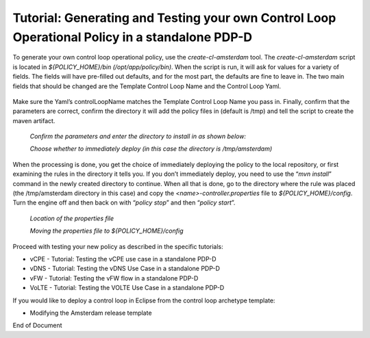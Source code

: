 
.. This work is licensed under a Creative Commons Attribution 4.0 International License.
.. http://creativecommons.org/licenses/by/4.0

***********************************************************************************************
Tutorial: Generating and Testing your own Control Loop Operational Policy in a standalone PDP-D
***********************************************************************************************

.. contents::
    :depth: 3

To generate your own control loop operational policy, use the *create-cl-amsterdam* tool.  The *create-cl-amsterdam* script is located in *${POLICY_HOME}/bin (/opt/app/policy/bin)*.  When the script is run, it will ask for values for a variety of fields.  The fields will have pre-filled out defaults, and for the most part, the defaults are fine to leave in.  The two main fields that should be changed are the Template Control Loop Name and the Control Loop Yaml.

    .. image:: Tut_cl_valuesHighlight.png

Make sure the Yaml’s controlLoopName matches the Template Control Loop Name you pass in. Finally, confirm that the parameters are correct, confirm the directory it will add the policy files in (default is /tmp) and tell the script to create the maven artifact.

    *Confirm the parameters and enter the directory to install in as shown below:*

    .. image:: Tut_cl_confirmAndDirectory.PNG

    *Choose whether to immediately deploy (in this case the directory is /tmp/amsterdam)*

    .. image:: Tut_cl_preDeploy.PNG

When the processing is done, you get the choice of immediately deploying the policy to the local repository, or first examining the rules in the directory it tells you.  If you don’t immediately deploy, you need to use the “*mvn install*” command in the newly created directory to continue.  When all that is done, go to the directory where the rule was placed (the /tmp/amsterdam directory in this case) and copy the *<name>-controller.properties* file to *${POLICY_HOME}/config*.  Turn the engine off and then back on with “*policy stop*” and then “*policy start*”.

    *Location of the properties file*

    .. image:: Tut_cl_propFile.PNG

    *Moving the properties file to ${POLICY_HOME}/config*

    .. image:: Tut_cl_finalStep.PNG

Proceed with testing your new policy as described in the specific tutorials:

• vCPE - Tutorial: Testing the vCPE use case in a standalone PDP-D
• vDNS - Tutorial: Testing the vDNS Use Case in a standalone PDP-D
• vFW - Tutorial: Testing the vFW flow in a standalone PDP-D
• VoLTE - Tutorial: Testing the VOLTE Use Case in a standalone PDP-D

If you would like to deploy a control loop in Eclipse from the control loop archetype template:

• Modifying the Amsterdam release template




End of Document




.. SSNote: Wiki page ref. https://wiki.onap.org/display/DW/Tutorial%3A+Generating+and+Testing+your+own+Control+Loop+Operational+Policy+in+a+standalone+PDP-D

